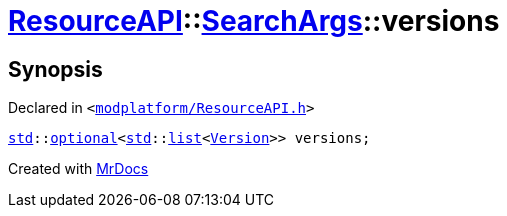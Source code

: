 [#ResourceAPI-SearchArgs-versions]
= xref:ResourceAPI.adoc[ResourceAPI]::xref:ResourceAPI/SearchArgs.adoc[SearchArgs]::versions
:relfileprefix: ../../
:mrdocs:


== Synopsis

Declared in `&lt;https://github.com/PrismLauncher/PrismLauncher/blob/develop/launcher/modplatform/ResourceAPI.h#L76[modplatform&sol;ResourceAPI&period;h]&gt;`

[source,cpp,subs="verbatim,replacements,macros,-callouts"]
----
xref:std.adoc[std]::xref:std/optional.adoc[optional]&lt;xref:std.adoc[std]::xref:std/__cxx11/list.adoc[list]&lt;xref:Version.adoc[Version]&gt;&gt; versions;
----



[.small]#Created with https://www.mrdocs.com[MrDocs]#
